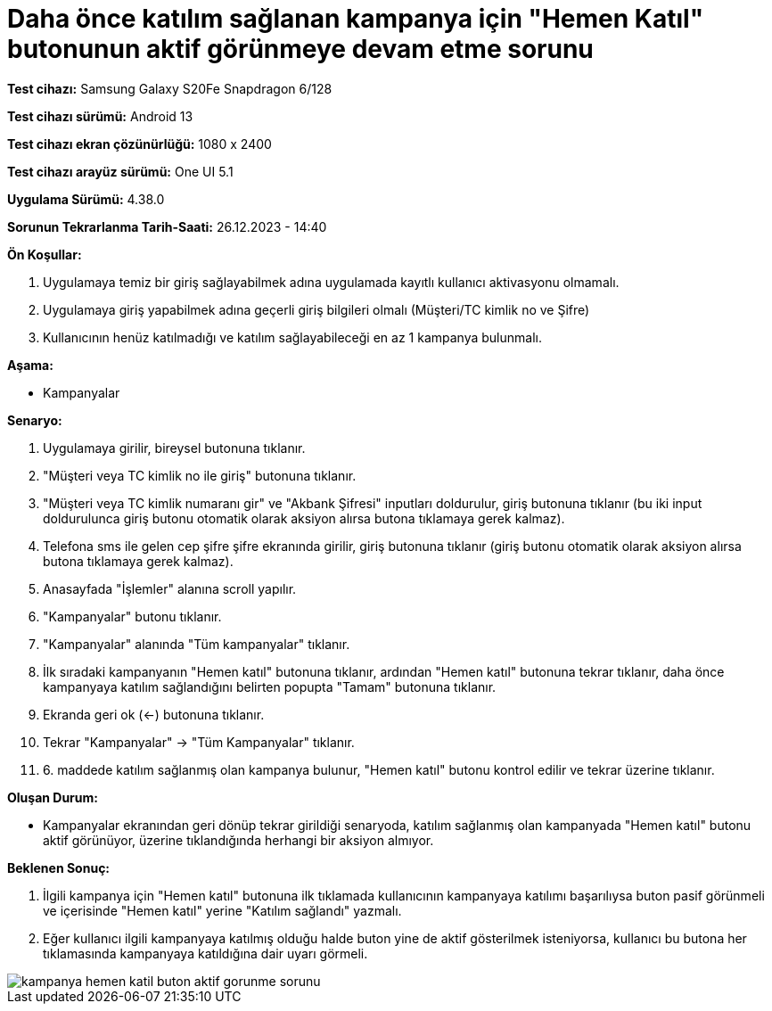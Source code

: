 :imagesdir: images

=  Daha önce katılım sağlanan kampanya için "Hemen Katıl" butonunun aktif görünmeye devam etme sorunu

*Test cihazı:* Samsung Galaxy S20Fe Snapdragon 6/128

*Test cihazı sürümü:* Android 13

*Test cihazı ekran çözünürlüğü:* 1080 x 2400

*Test cihazı arayüz sürümü:* One UI 5.1

*Uygulama Sürümü:* 4.38.0

*Sorunun Tekrarlanma Tarih-Saati:* 26.12.2023 - 14:40

**Ön Koşullar:**

. Uygulamaya temiz bir giriş sağlayabilmek adına uygulamada kayıtlı kullanıcı aktivasyonu olmamalı.
. Uygulamaya giriş yapabilmek adına geçerli giriş bilgileri olmalı (Müşteri/TC kimlik no ve Şifre)
. Kullanıcının henüz katılmadığı ve katılım sağlayabileceği en az 1 kampanya bulunmalı.

**Aşama:**

- Kampanyalar

**Senaryo:**

. Uygulamaya girilir, bireysel butonuna tıklanır. 
. "Müşteri veya TC kimlik no ile giriş" butonuna tıklanır. 
. "Müşteri veya TC kimlik numaranı gir" ve "Akbank Şifresi" inputları doldurulur, giriş butonuna tıklanır (bu iki input doldurulunca giriş butonu otomatik olarak aksiyon alırsa butona tıklamaya gerek kalmaz).
. Telefona sms ile gelen cep şifre şifre ekranında girilir, giriş butonuna tıklanır (giriş butonu otomatik olarak aksiyon alırsa butona tıklamaya gerek kalmaz).
. Anasayfada "İşlemler" alanına scroll yapılır.
. "Kampanyalar" butonu tıklanır.
. "Kampanyalar" alanında "Tüm kampanyalar" tıklanır.
. İlk sıradaki kampanyanın "Hemen katıl" butonuna tıklanır, ardından "Hemen katıl" butonuna tekrar tıklanır, daha önce kampanyaya katılım sağlandığını belirten popupta "Tamam" butonuna tıklanır.
. Ekranda geri ok (<-) butonuna tıklanır.
. Tekrar "Kampanyalar" -> "Tüm Kampanyalar" tıklanır.
. 6. maddede katılım sağlanmış olan kampanya bulunur, "Hemen katıl" butonu kontrol edilir ve tekrar üzerine tıklanır.

**Oluşan Durum:**

- Kampanyalar ekranından geri dönüp tekrar girildiği senaryoda, katılım sağlanmış olan kampanyada "Hemen katıl" butonu aktif görünüyor, üzerine tıklandığında herhangi bir aksiyon almıyor.

**Beklenen Sonuç:**

. İlgili kampanya için "Hemen katıl" butonuna ilk tıklamada kullanıcının kampanyaya katılımı başarılıysa buton pasif görünmeli ve içerisinde "Hemen katıl" yerine "Katılım sağlandı" yazmalı.
. Eğer kullanıcı ilgili kampanyaya katılmış olduğu halde buton yine de aktif gösterilmek isteniyorsa, kullanıcı bu butona her tıklamasında kampanyaya katıldığına dair uyarı görmeli.

image::kampanya-hemen-katil-buton-aktif-gorunme-sorunu.jpeg[]

